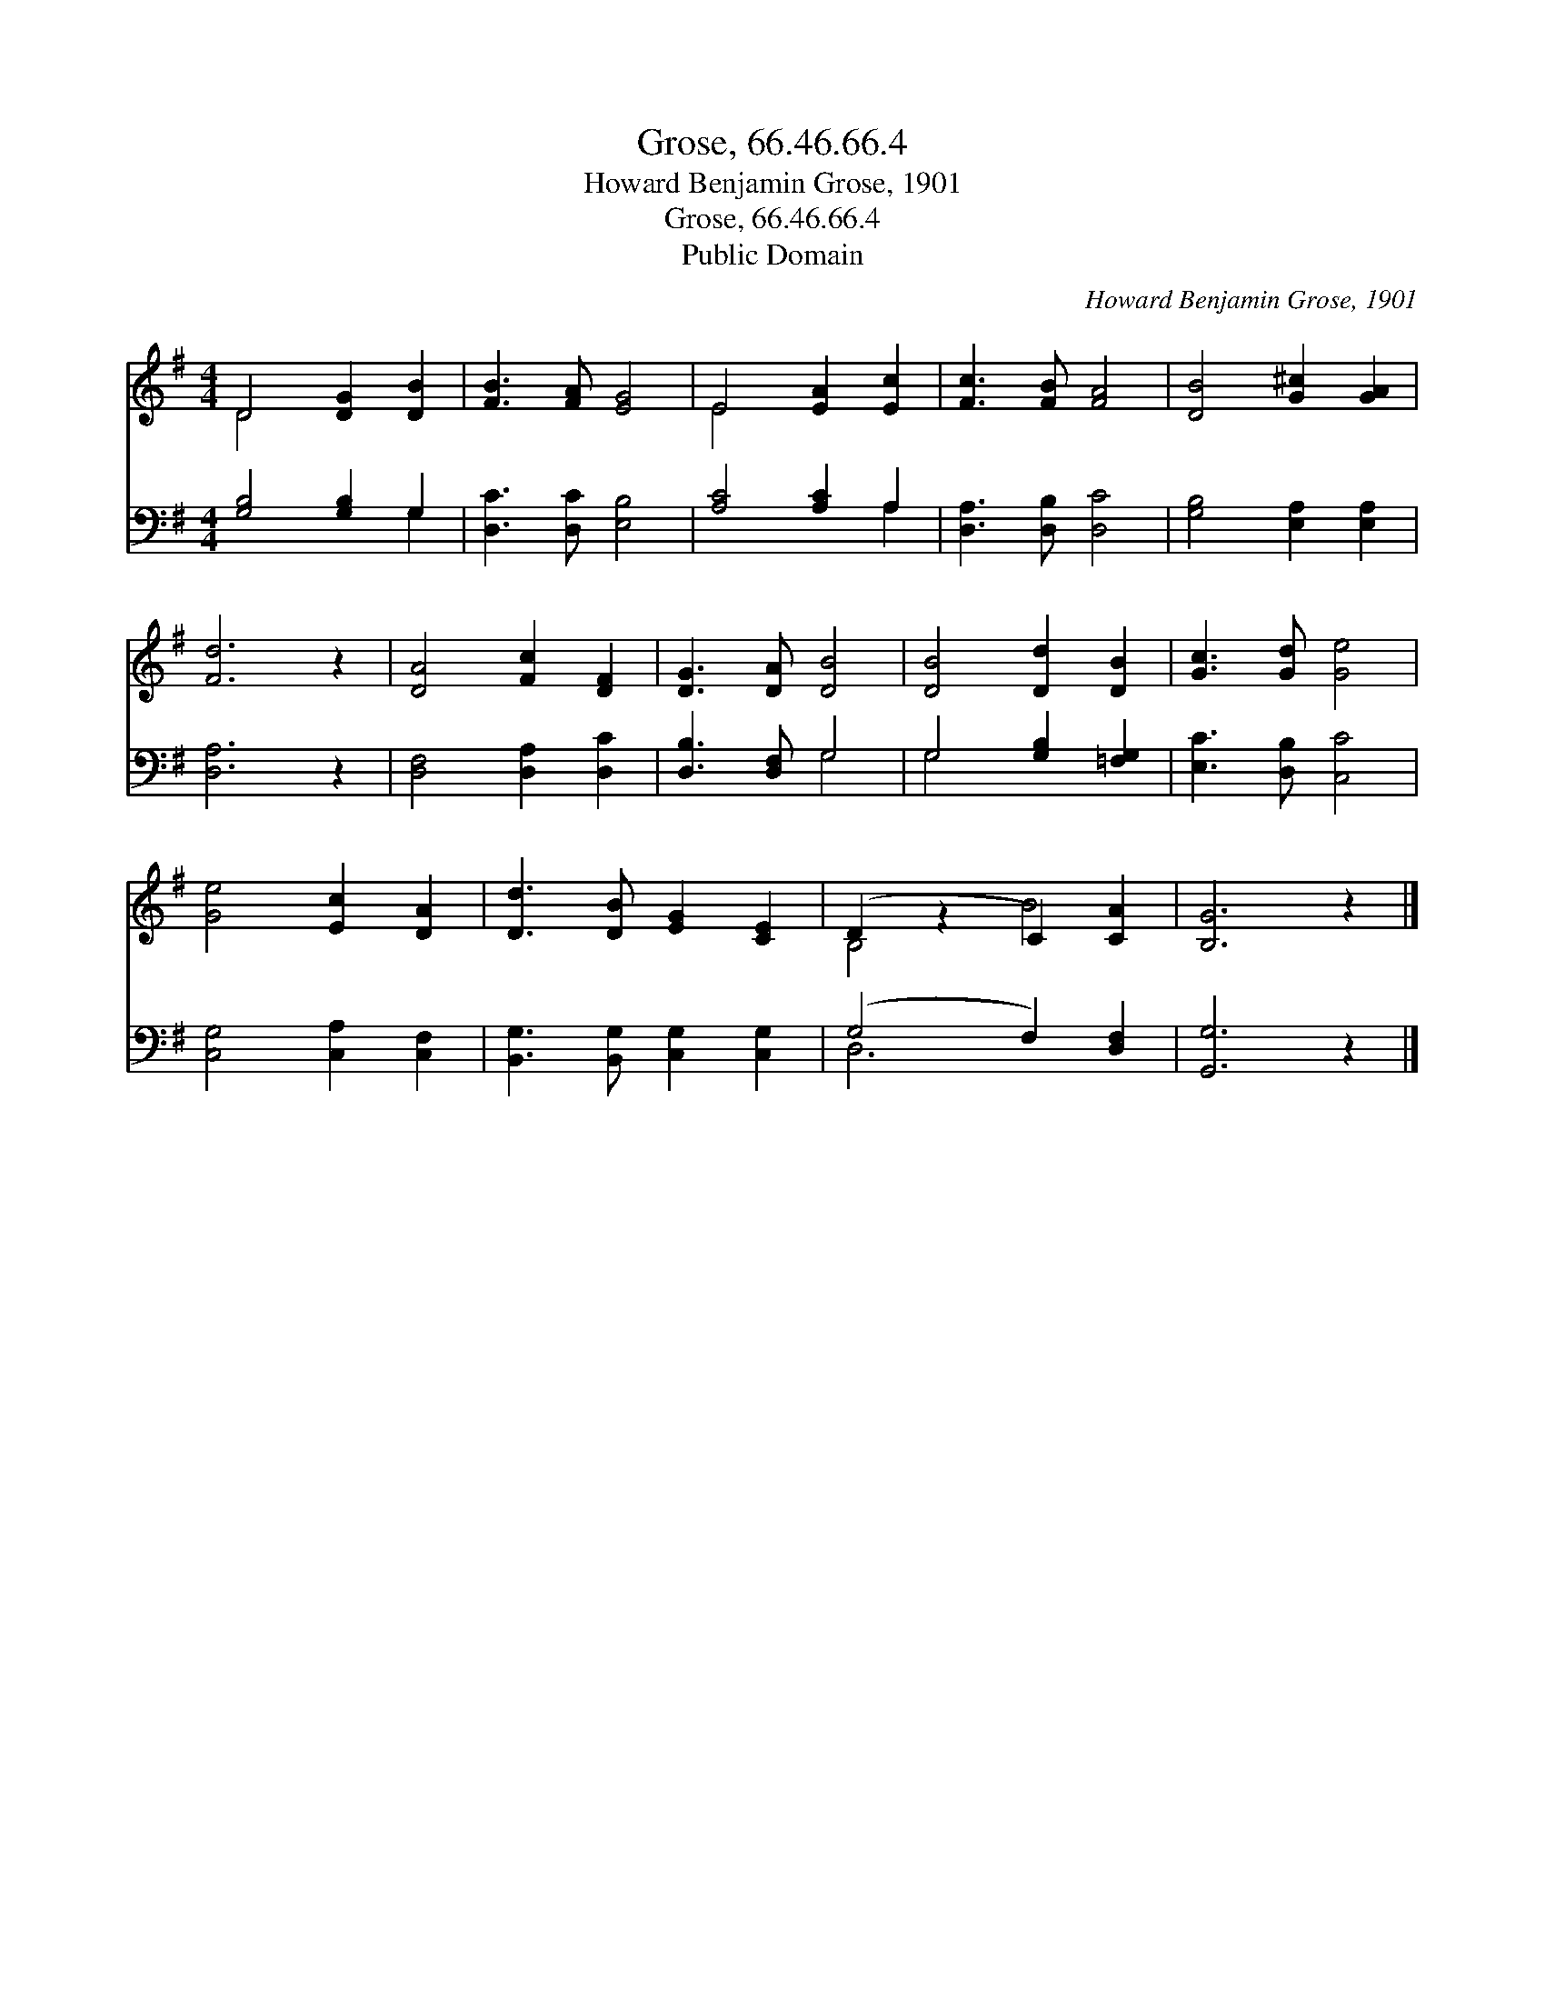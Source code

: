 X:1
T:Grose, 66.46.66.4
T:Howard Benjamin Grose, 1901
T:Grose, 66.46.66.4
T:Public Domain
C:Howard Benjamin Grose, 1901
Z:Public Domain
%%score ( 1 2 ) ( 3 4 )
L:1/8
M:4/4
K:G
V:1 treble 
V:2 treble 
V:3 bass 
V:4 bass 
V:1
 D4 [DG]2 [DB]2 | [FB]3 [FA] [EG]4 | E4 [EA]2 [Ec]2 | [Fc]3 [FB] [FA]4 | [DB]4 [G^c]2 [GA]2 | %5
 [Fd]6 z2 | [DA]4 [Fc]2 [DF]2 | [DG]3 [DA] [DB]4 | [DB]4 [Dd]2 [DB]2 | [Gc]3 [Gd] [Ge]4 | %10
 [Ge]4 [Ec]2 [DA]2 | [Dd]3 [DB] [EG]2 [CE]2 | (D2 z2 C2) [CA]2 | [B,G]6 z2 |] %14
V:2
 D4 x4 | x8 | E4 x4 | x8 | x8 | x8 | x8 | x8 | x8 | x8 | x8 | x8 | B,4 B4 | x8 |] %14
V:3
 [G,B,]4 [G,B,]2 G,2 | [D,C]3 [D,C] [E,B,]4 | [A,C]4 [A,C]2 A,2 | [D,A,]3 [D,B,] [D,C]4 | %4
 [G,B,]4 [E,A,]2 [E,A,]2 | [D,A,]6 z2 | [D,F,]4 [D,A,]2 [D,C]2 | [D,B,]3 [D,F,] G,4 | %8
 G,4 [G,B,]2 [=F,G,]2 | [E,C]3 [D,B,] [C,C]4 | [C,G,]4 [C,A,]2 [C,F,]2 | %11
 [B,,G,]3 [B,,G,] [C,G,]2 [C,G,]2 | (G,4 F,2) [D,F,]2 | [G,,G,]6 z2 |] %14
V:4
 x6 G,2 | x8 | x6 A,2 | x8 | x8 | x8 | x8 | x4 G,4 | G,4 x4 | x8 | x8 | x8 | D,6 x2 | x8 |] %14

